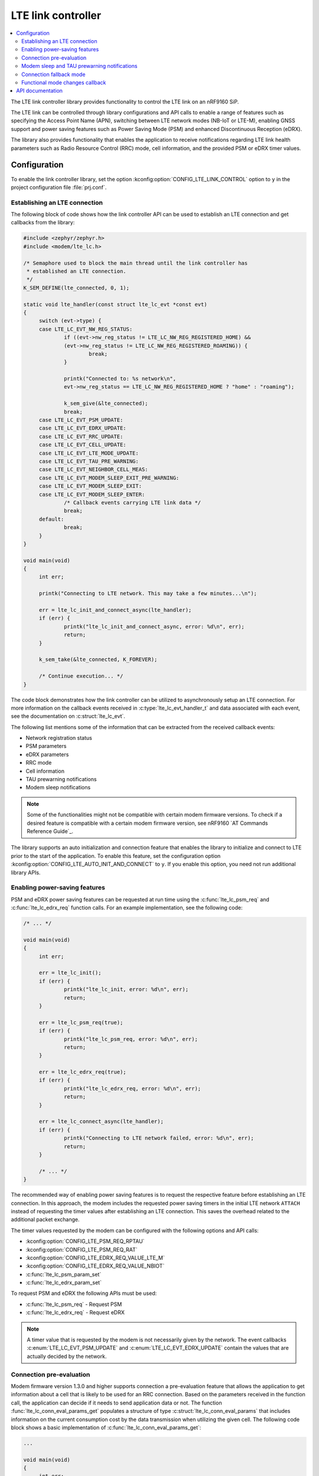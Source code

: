 .. _lte_lc_readme:

LTE link controller
###################

.. contents::
   :local:
   :depth: 2

The LTE link controller library provides functionality to control the LTE link on an nRF9160 SiP.

The LTE link can be controlled through library configurations and API calls to enable a range of features such as specifying the Access Point Name (APN), switching between LTE network modes (NB-IoT or LTE-M), enabling GNSS support and power saving features such as Power Saving Mode (PSM) and enhanced Discontinuous Reception (eDRX).

The library also provides functionality that enables the application to receive notifications regarding LTE link health parameters such as Radio Resource Control (RRC) mode, cell information, and the provided PSM or eDRX timer values.

Configuration
*************

To enable the link controller library, set the option :kconfig:option:`CONFIG_LTE_LINK_CONTROL` option to ``y`` in the project configuration file :file:`prj.conf`.

Establishing an LTE connection
==============================

The following block of code shows how the link controller API can be used to establish an LTE connection and get callbacks from the library:

.. code-block:: c

   #include <zephyr/zephyr.h>
   #include <modem/lte_lc.h>

   /* Semaphore used to block the main thread until the link controller has
    * established an LTE connection.
    */
   K_SEM_DEFINE(lte_connected, 0, 1);

   static void lte_handler(const struct lte_lc_evt *const evt)
   {
   	switch (evt->type) {
   	case LTE_LC_EVT_NW_REG_STATUS:
   		if ((evt->nw_reg_status != LTE_LC_NW_REG_REGISTERED_HOME) &&
   		(evt->nw_reg_status != LTE_LC_NW_REG_REGISTERED_ROAMING)) {
   			break;
   		}

   		printk("Connected to: %s network\n",
   		evt->nw_reg_status == LTE_LC_NW_REG_REGISTERED_HOME ? "home" : "roaming");

   		k_sem_give(&lte_connected);
   		break;
	case LTE_LC_EVT_PSM_UPDATE:
	case LTE_LC_EVT_EDRX_UPDATE:
	case LTE_LC_EVT_RRC_UPDATE:
	case LTE_LC_EVT_CELL_UPDATE:
	case LTE_LC_EVT_LTE_MODE_UPDATE:
	case LTE_LC_EVT_TAU_PRE_WARNING:
	case LTE_LC_EVT_NEIGHBOR_CELL_MEAS:
	case LTE_LC_EVT_MODEM_SLEEP_EXIT_PRE_WARNING:
	case LTE_LC_EVT_MODEM_SLEEP_EXIT:
	case LTE_LC_EVT_MODEM_SLEEP_ENTER:
		/* Callback events carrying LTE link data */
		break;
   	default:
   		break;
   	}
   }

   void main(void)
   {
   	int err;

   	printk("Connecting to LTE network. This may take a few minutes...\n");

   	err = lte_lc_init_and_connect_async(lte_handler);
   	if (err) {
   		printk("lte_lc_init_and_connect_async, error: %d\n", err);
   		return;
   	}

   	k_sem_take(&lte_connected, K_FOREVER);

   	/* Continue execution... */
   }

The code block demonstrates how the link controller can be utilized to asynchronously setup an LTE connection.
For more information on the callback events received in :c:type:`lte_lc_evt_handler_t` and data associated with each event, see the documentation on :c:struct:`lte_lc_evt`.

The following list mentions some of the information that can be extracted from the received callback events:

* Network registration status
* PSM parameters
* eDRX parameters
* RRC mode
* Cell information
* TAU prewarning notifications
* Modem sleep notifications

.. note::
   Some of the functionalities might not be compatible with certain modem firmware versions.
   To check if a desired feature is compatible with a certain modem firmware version, see nRF9160 `AT Commands Reference Guide`_.

The library supports an auto initialization and connection feature that enables the library to initialize and connect to LTE prior to the start of the application.
To enable this feature, set the configuration option :kconfig:option:`CONFIG_LTE_AUTO_INIT_AND_CONNECT` to ``y``.
If you enable this option, you need not run additional library APIs.

Enabling power-saving features
==============================

PSM and eDRX power saving features can be requested at run time using the :c:func:`lte_lc_psm_req` and :c:func:`lte_lc_edrx_req` function calls.
For an example implementation, see the following code:

.. code-block:: c

   /* ... */

   void main(void)
   {
	int err;

	err = lte_lc_init();
	if (err) {
		printk("lte_lc_init, error: %d\n", err);
		return;
	}

	err = lte_lc_psm_req(true);
	if (err) {
		printk("lte_lc_psm_req, error: %d\n", err);
		return;
	}

	err = lte_lc_edrx_req(true);
	if (err) {
		printk("lte_lc_edrx_req, error: %d\n", err);
		return;
	}

	err = lte_lc_connect_async(lte_handler);
	if (err) {
		printk("Connecting to LTE network failed, error: %d\n", err);
		return;
	}

	/* ... */
   }

The recommended way of enabling power saving features is to request the respective feature before establishing an LTE connection.
In this approach, the modem includes the requested power saving timers in the initial LTE network ``ATTACH`` instead of requesting the timer values after establishing an LTE connection.
This saves the overhead related to the additional packet exchange.

The timer values requested by the modem can be configured with the following options and API calls:

* :kconfig:option:`CONFIG_LTE_PSM_REQ_RPTAU`
* :kconfig:option:`CONFIG_LTE_PSM_REQ_RAT`
* :kconfig:option:`CONFIG_LTE_EDRX_REQ_VALUE_LTE_M`
* :kconfig:option:`CONFIG_LTE_EDRX_REQ_VALUE_NBIOT`
* :c:func:`lte_lc_psm_param_set`
* :c:func:`lte_lc_edrx_param_set`

To request PSM and eDRX the following APIs must be used:

* :c:func:`lte_lc_psm_req` - Request PSM
* :c:func:`lte_lc_edrx_req` - Request eDRX

.. note::
   A timer value that is requested by the modem is not necessarily given by the network.
   The event callbacks :c:enum:`LTE_LC_EVT_PSM_UPDATE` and :c:enum:`LTE_LC_EVT_EDRX_UPDATE` contain the values that are actually decided by the network.

Connection pre-evaluation
=========================

Modem firmware version 1.3.0 and higher supports connection a pre-evaluation feature that allows the application to get information about a cell that is likely to be used for an RRC connection.
Based on the parameters received in the function call, the application can decide if it needs to send application data or not.
The function :func:`lte_lc_conn_eval_params_get` populates a structure of type :c:struct:`lte_lc_conn_eval_params` that includes information on the current consumption cost by the data transmission when utilizing the given cell.
The following code block shows a basic implementation of :c:func:`lte_lc_conn_eval_params_get`:

.. code-block:: c

   ...

   void main(void)
   {
   	int err;

   	printk("Connecting to LTE network. This may take a few minutes...\n");

   	err = lte_lc_init_and_connect_async(lte_handler);
   	if (err) {
   		printk("lte_lc_init_and_connect_async, error: %d\n", err);
   		return;
   	}

   	k_sem_take(&lte_connected, K_FOREVER);

	struct lte_lc_conn_eval_params params = {0};

	err = lte_lc_conn_eval_params_get(&params);
	if (err) {
		printk("lte_lc_conn_eval_params_get, error: %d\n", err);
		return;
	}

	/* Handle connection evaluation parameters... */
   	/* Continue execution... */
   }

:c:struct:`lte_lc_conn_eval_params` lists all information that is available when performing connection pre-evaluation.

Modem sleep and TAU prewarning notifications
============================================

Modem firmware version 1.3.0 and higher supports receiving callbacks from the modem related to Tracking Area Updates (TAU) and modem sleep.
Based on these notifications, the application can alter its behavior to optimize for a given metric.
For instance, TAU pre-warning notifications can be used to schedule data transfers prior to a TAU so that data transfer and TAU occurs within the same RRC connection window, thereby saving the potential overhead associated with the additional data exchange.
Modem sleep notifications can be used to schedule processing in the same operational window as the modem to limit the overall computation time of the nRF9160 SiP.
To enable modem sleep and TAU pre-warning notifications, enable the following options:

* :kconfig:option:`CONFIG_LTE_LC_MODEM_SLEEP_NOTIFICATIONS`
* :kconfig:option:`CONFIG_LTE_LC_TAU_PRE_WARNING_NOTIFICATIONS`

Additional configurations related to these features can be found in the API documentation for the link controller.

Connection fallback mode
========================
It is possible to try to switch between LTE-M and NB-IoT after a certain time period if a connection has not been established.
This is useful when the connection to either of these networks becomes unavailable.
You can also configure the switching period between the network modes.
If a connection cannot be established by using the fallback mode, the library reports an error.
You can use the following configuration options to configure the connection fallback mode:

* :kconfig:option:`CONFIG_LTE_NETWORK_USE_FALLBACK`
* :kconfig:option:`CONFIG_LTE_NETWORK_TIMEOUT`

Functional mode changes callback
================================

The library allows the application to define compile-time callbacks to receive the modem's functional mode changes.
These callbacks allow any part of the application to perform certain operations when the modem enters or re-enters a certain functional mode using the library :c:func:`lte_lc_func_mode_set` API.
For example, one kind of operation that the application or a library may need to perform and repeat, whenever the modem enters a certain functional mode is the subscription to AT notifications.
The application can set up a callback for modem`s functional mode changes using :c:macro:`LTE_LC_ON_CFUN` macro.

The following code snippet shows how to use :c:macro:`LTE_LC_ON_CFUN` macro:

.. code-block:: C

  /* define callback */
  LTE_LC_ON_CFUN(cfun_hook, on_cfun, NULL);

  /* callback implementation */
  static void on_cfun(enum lte_lc_func_mode mode, void *context)
  {
      printk("Functional mode changed to %d\n", mode);
  }

  void main(void)
  {
      /* change functional mode using the Link Controller API */
      lte_lc_func_mode_set(LTE_LC_FUNC_MODE_NORMAL);
  }

API documentation
*****************

| Header file: :file:`include/modem/lte_lc.h`
| Source file: :file:`lib/lte_link_control/lte_lc.c`

.. doxygengroup:: lte_lc
   :project: nrf
   :members:
